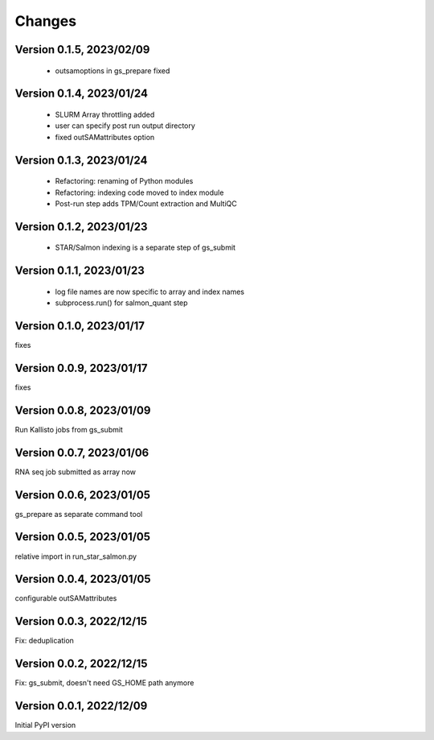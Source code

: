 Changes
=======

Version 0.1.5, 2023/02/09
-------------------------

  - outsamoptions in gs_prepare fixed

Version 0.1.4, 2023/01/24
-------------------------

  - SLURM Array throttling added
  - user can specify post run output directory
  - fixed outSAMattributes option

Version 0.1.3, 2023/01/24
-------------------------

  - Refactoring: renaming of Python modules
  - Refactoring: indexing code moved to index module
  - Post-run step adds TPM/Count extraction and MultiQC

Version 0.1.2, 2023/01/23
-------------------------

  - STAR/Salmon indexing is a separate step of gs_submit

Version 0.1.1, 2023/01/23
-------------------------

  - log file names are now specific to array and index names
  - subprocess.run() for salmon_quant step

Version 0.1.0, 2023/01/17
-------------------------

fixes

Version 0.0.9, 2023/01/17
-------------------------

fixes

Version 0.0.8, 2023/01/09
-------------------------

Run Kallisto jobs from gs_submit

Version 0.0.7, 2023/01/06
-------------------------

RNA seq job submitted as array now

Version 0.0.6, 2023/01/05
-------------------------

gs_prepare as separate command tool

Version 0.0.5, 2023/01/05
-------------------------

relative import in run_star_salmon.py

Version 0.0.4, 2023/01/05
-------------------------

configurable outSAMattributes

Version 0.0.3, 2022/12/15
-------------------------

Fix: deduplication

Version 0.0.2, 2022/12/15
-------------------------

Fix: gs_submit, doesn't need GS_HOME path anymore

Version 0.0.1, 2022/12/09
-------------------------

Initial PyPI version

